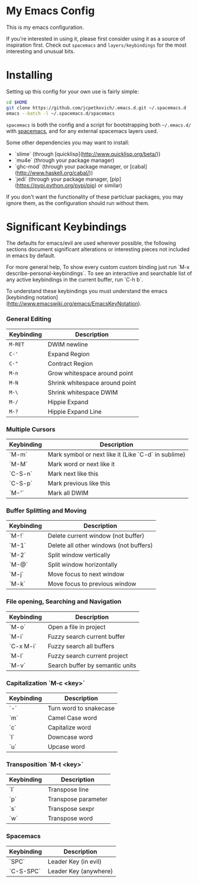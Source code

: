 * My Emacs Config

  This is my emacs configuration.

  If you're interested in using it, please first consider using it as
  a source of inspiration first. Check out =spacemacs= and
  =layers/keybindings= for the most interesting and unusual bits.

* Installing

  Setting up this config for your own use is fairly simple:

#+BEGIN_SRC sh
    cd $HOME
    git clone https://github.com/jcpetkovich/.emacs.d.git ~/.spacemacs.d
    emacs --batch -l ~/.spacemacs.d/spacemacs
#+END_SRC

=spacemacs= is both the config and a script for bootstrapping both
=~/.emacs.d/= with [[https://github.com/syl20bnr/spacemacs][spacemacs]], and for any external spacemacs layers
used.

Some other dependencies you may want to install:

- `slime` (through [quicklisp](http://www.quicklisp.org/beta/))
- `mu4e` (through your package manager)
- `ghc-mod` (through your package manager, or [cabal](http://www.haskell.org/cabal/))
- `jedi` (through your package manager, [pip](https://pypi.python.org/pypi/pip) or similar)

If you don't want the functionality of these particluar packages, you
may ignore them, as the configuration should run without them.

* Significant Keybindings

The defaults for emacs/evil are used wherever possible, the following
sections document significant alterations or interesting pieces not
included in emacs by default.

For more general help, To show every custom custom binding just run
`M-x describe-personal-keybindings`. To see an interactive and
searchable list of any active keybindings in the current buffer, run
`C-h b`.

To understand these keybindings you must understand the emacs
[keybinding notation](http://www.emacswiki.org/emacs/EmacsKeyNotation).

*** General Editing
| Keybinding | Description                    |
|------------+--------------------------------|
| =M-RET=    | DWIM newline                   |
| =C-'=      | Expand Region                  |
| =C-"=      | Contract Region                |
| =M-n=      | Grow whitespace around point   |
| =M-N=      | Shrink whitespace around point |
| =M-\=      | Shrink whitespace DWIM         |
| =M-/=      | Hippie Expand                  |
| =M-?=      | Hippie Expand Line             |

*** Multiple Cursors
| Keybinding | Description                                         |
|------------+-----------------------------------------------------|
| `M-m`      | Mark symbol or next like it (Like `C-d` in sublime) |
| `M-M`      | Mark word or next like it                           |
| `C-S-n`    | Mark next like this                                 |
| `C-S-p`    | Mark previous like this                             |
| `M-'`      | Mark all DWIM                                       |

*** Buffer Splitting and Moving
| Keybinding | Description                            |
|------------+----------------------------------------|
| `M-!`      | Delete current window (not buffer)     |
| `M-1`      | Delete all other windows (not buffers) |
| `M-2`      | Split window vertically                |
| `M-@`      | Split window horizontally              |
| `M-j`      | Move focus to next window              |
| `M-k`      | Move focus to previous window          |

*** File opening, Searching and Navigation
| Keybinding | Description                     |
|------------+---------------------------------|
| `M-o`      | Open a file in project          |
| `M-i`      | Fuzzy search current buffer     |
| `C-x M-i`  | Fuzzy search all buffers        |
| `M-l`      | Fuzzy search current project    |
| `M-v`      | Search buffer by semantic units |

*** Capitalization `M-c <key>`
| Keybinding | Description            |
|------------+------------------------|
| `-`        | Turn word to snakecase |
| `m`        | Camel Case word        |
| `c`        | Capitalize word        |
| `l`        | Downcase word          |
| `u`        | Upcase word            |

*** Transposition `M-t <key>`
| Keybinding | Description         |
|------------+---------------------|
| `l`        | Transpose line      |
| `p`        | Transpose parameter |
| `s`        | Transpose sexpr     |
| `w`        | Transpose word      |

*** Spacemacs

| Keybinding | Description           |
|------------+-----------------------|
| `SPC`      | Leader Key (in evil)  |
| `C-S-SPC`  | Leader Key (anywhere) |
